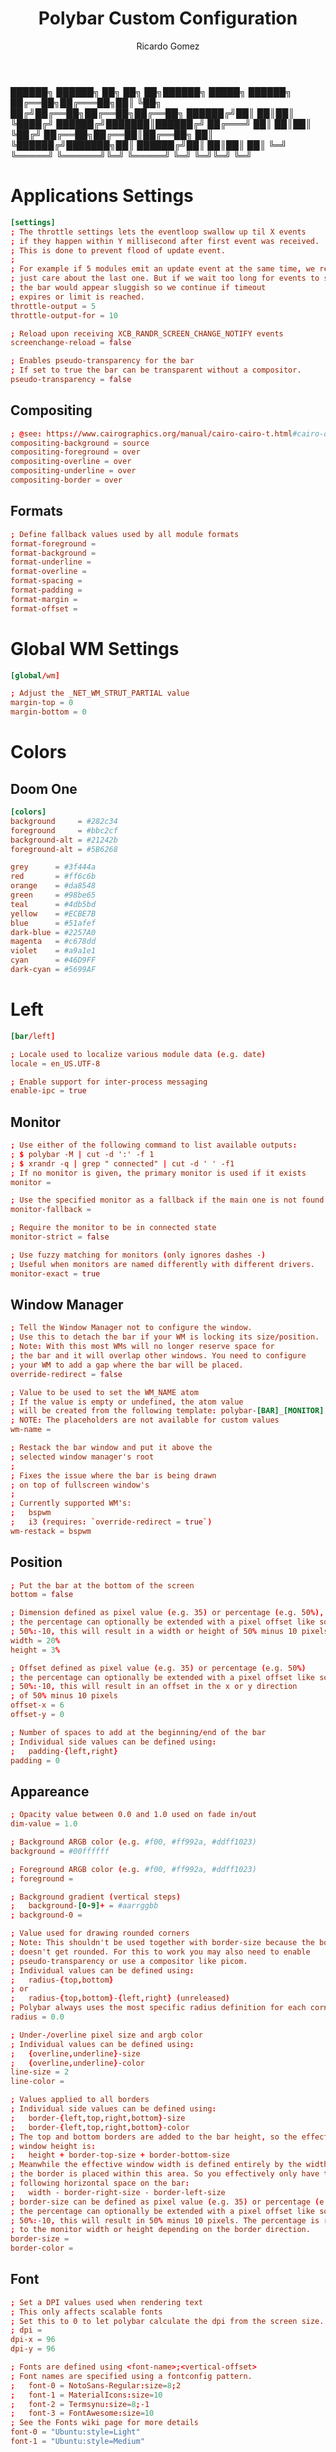 :PROPERTIES:
:ID: polybar
:END:
#+TITLE: Polybar Custom Configuration 
#+AUTHOR: Ricardo Gomez
#+EMAIL: rgomezgerardi@gmail.com
#+PROPERTY: header-args :tangle config :noweb strip-export :cache yes

██████╗  ██████╗ ██╗  ██╗   ██╗██████╗  █████╗ ██████╗
██╔══██╗██╔═══██╗██║  ╚██╗ ██╔╝██╔══██╗██╔══██╗██╔══██╗
██████╔╝██║   ██║██║   ╚████╔╝ ██████╔╝███████║██████╔╝
██╔═══╝ ██║   ██║██║    ╚██╔╝  ██╔══██╗██╔══██║██╔══██╗
██║     ╚██████╔╝███████╗██║   ██████╔╝██║  ██║██║  ██║
╚═╝      ╚═════╝ ╚══════╝╚═╝   ╚═════╝ ╚═╝  ╚═╝╚═╝  ╚═╝

* Applications Settings

#+begin_src conf
[settings]
; The throttle settings lets the eventloop swallow up til X events
; if they happen within Y millisecond after first event was received.
; This is done to prevent flood of update event.
;
; For example if 5 modules emit an update event at the same time, we really
; just care about the last one. But if we wait too long for events to swallow
; the bar would appear sluggish so we continue if timeout
; expires or limit is reached.
throttle-output = 5
throttle-output-for = 10

; Reload upon receiving XCB_RANDR_SCREEN_CHANGE_NOTIFY events
screenchange-reload = false

; Enables pseudo-transparency for the bar
; If set to true the bar can be transparent without a compositor.
pseudo-transparency = false
#+end_src

** Compositing

#+begin_src conf
; @see: https://www.cairographics.org/manual/cairo-cairo-t.html#cairo-operator-t
compositing-background = source
compositing-foreground = over
compositing-overline = over
compositing-underline = over
compositing-border = over
#+end_src

** Formats

#+begin_src conf
; Define fallback values used by all module formats
format-foreground = 
format-background = 
format-underline =
format-overline =
format-spacing =
format-padding =
format-margin =
format-offset =
#+end_src

* Global WM Settings

#+begin_src conf
[global/wm]

; Adjust the _NET_WM_STRUT_PARTIAL value
margin-top = 0
margin-bottom = 0
#+end_src

* Colors
** Doom One

#+begin_src conf
[colors]
background     = #282c34
foreground     = #bbc2cf
background-alt = #21242b
foreground-alt = #5B6268

grey      = #3f444a
red       = #ff6c6b
orange    = #da8548
green     = #98be65
teal      = #4db5bd
yellow    = #ECBE7B
blue      = #51afef
dark-blue = #2257A0
magenta   = #c678dd
violet    = #a9a1e1
cyan      = #46D9FF
dark-cyan = #5699AF
#+end_src

* Left

#+begin_src conf
[bar/left]

; Locale used to localize various module data (e.g. date)
locale = en_US.UTF-8 

; Enable support for inter-process messaging
enable-ipc = true
#+end_src

** Monitor

#+begin_src conf
; Use either of the following command to list available outputs:
; $ polybar -M | cut -d ':' -f 1
; $ xrandr -q | grep " connected" | cut -d ' ' -f1
; If no monitor is given, the primary monitor is used if it exists
monitor =

; Use the specified monitor as a fallback if the main one is not found.
monitor-fallback =

; Require the monitor to be in connected state
monitor-strict = false

; Use fuzzy matching for monitors (only ignores dashes -)
; Useful when monitors are named differently with different drivers.
monitor-exact = true
#+end_src

** Window Manager

#+begin_src conf
; Tell the Window Manager not to configure the window.
; Use this to detach the bar if your WM is locking its size/position.
; Note: With this most WMs will no longer reserve space for 
; the bar and it will overlap other windows. You need to configure
; your WM to add a gap where the bar will be placed.
override-redirect = false

; Value to be used to set the WM_NAME atom
; If the value is empty or undefined, the atom value
; will be created from the following template: polybar-[BAR]_[MONITOR]
; NOTE: The placeholders are not available for custom values
wm-name =

; Restack the bar window and put it above the
; selected window manager's root
;
; Fixes the issue where the bar is being drawn
; on top of fullscreen window's
;
; Currently supported WM's:
;   bspwm
;   i3 (requires: `override-redirect = true`)
wm-restack = bspwm
#+end_src

** Position
   
#+begin_src conf
; Put the bar at the bottom of the screen
bottom = false

; Dimension defined as pixel value (e.g. 35) or percentage (e.g. 50%),
; the percentage can optionally be extended with a pixel offset like so:
; 50%:-10, this will result in a width or height of 50% minus 10 pixels
width = 20%
height = 3%

; Offset defined as pixel value (e.g. 35) or percentage (e.g. 50%)
; the percentage can optionally be extended with a pixel offset like so:
; 50%:-10, this will result in an offset in the x or y direction 
; of 50% minus 10 pixels
offset-x = 6
offset-y = 0

; Number of spaces to add at the beginning/end of the bar
; Individual side values can be defined using:
;   padding-{left,right}
padding = 0
#+end_src

** Appareance

#+begin_src conf
; Opacity value between 0.0 and 1.0 used on fade in/out
dim-value = 1.0

; Background ARGB color (e.g. #f00, #ff992a, #ddff1023)
background = #00ffffff

; Foreground ARGB color (e.g. #f00, #ff992a, #ddff1023)
; foreground = 

; Background gradient (vertical steps)
;   background-[0-9]+ = #aarrggbb
; background-0 = 

; Value used for drawing rounded corners
; Note: This shouldn't be used together with border-size because the border 
; doesn't get rounded. For this to work you may also need to enable 
; pseudo-transparency or use a compositor like picom.
; Individual values can be defined using:
;   radius-{top,bottom}
; or
;   radius-{top,bottom}-{left,right} (unreleased)
; Polybar always uses the most specific radius definition for each corner.
radius = 0.0

; Under-/overline pixel size and argb color
; Individual values can be defined using:
;   {overline,underline}-size
;   {overline,underline}-color
line-size = 2
line-color =

; Values applied to all borders
; Individual side values can be defined using:
;   border-{left,top,right,bottom}-size
;   border-{left,top,right,bottom}-color
; The top and bottom borders are added to the bar height, so the effective
; window height is:
;   height + border-top-size + border-bottom-size
; Meanwhile the effective window width is defined entirely by the width key and
; the border is placed within this area. So you effectively only have the
; following horizontal space on the bar:
;   width - border-right-size - border-left-size
; border-size can be defined as pixel value (e.g. 35) or percentage (e.g. 50%),
; the percentage can optionally be extended with a pixel offset like so:
; 50%:-10, this will result in 50% minus 10 pixels. The percentage is relative
; to the monitor width or height depending on the border direction. 
border-size =
border-color =
#+end_src

** Font

#+begin_src conf
; Set a DPI values used when rendering text
; This only affects scalable fonts
; Set this to 0 to let polybar calculate the dpi from the screen size.
; dpi = 
dpi-x = 96
dpi-y = 96

; Fonts are defined using <font-name>;<vertical-offset>
; Font names are specified using a fontconfig pattern.
;   font-0 = NotoSans-Regular:size=8;2
;   font-1 = MaterialIcons:size=10
;   font-2 = Termsynu:size=8;-1
;   font-3 = FontAwesome:size=10
; See the Fonts wiki page for more details
font-0 = "Ubuntu:style=Light"
font-1 = "Ubuntu:style=Medium"

; Symbols
font-2 = "Symbols Nerd Font:style=2048-em;1"

font-3 = "Font Awesome 5 Brands Regular:style=Regular"
font-4 = "Font Awesome 5 Free Regular:style=Regular"
font-5 = "Font Awesome 5 Free Solid:style=Solid"
#+end_src

** Modules

#+begin_src conf
; Modules are added to one of the available blocks
modules-left = home window

; Number of spaces to add before/after each module
; Individual side values can be defined using:
;   module-margin-{left,right}
module-margin = 0

; The separator will be inserted between the output of each module
; This has the same properties as a label
separator =

; Prefer fixed center position for the `modules-center` block. 
; The center block will stay in the middle of the bar whenever
; possible. It can still be pushed around if other blocks need
; more space.
; When false, the center block is centered in the space between 
; the left and right block.
fixed-center = true
#+end_src

** Tray

#+begin_src conf
; Position of the system tray window
; If empty or undefined, tray support will be disabled
; NOTE: A center aligned tray will cover center aligned modules
;
; Available positions:
;   left
;   center
;   right
;   none
tray-position =

; If true, the bar will not shift its
; contents when the tray changes
tray-detached = false

; Tray icon max size
tray-maxsize = 16

; DEPRECATED! Since 3.3.0 the tray always uses pseudo-transparency
; Enable pseudo transparency
; Will automatically be enabled if a fully transparent
; background color is defined using `tray-background`
tray-transparent = false

; Background color for the tray container 
; ARGB color (e.g. #f00, #ff992a, #ddff1023)
; By default the tray container will use the bar
; background color.
tray-background = ${root.background}

; Tray offset defined as pixel value (e.g. 35) or percentage (e.g. 50%)
tray-offset-x = 0
tray-offset-y = 0

; Pad the sides of each tray icon
tray-padding = 0

; Scale factor for tray clients
tray-scale = 1.0
#+end_src

** Mouse

#+begin_src conf
; Fallback click handlers that will be called if
; there's no matching module handler found.
click-left = 
click-middle = 
click-right =
scroll-up =
scroll-down =
double-click-left =
double-click-middle =
double-click-right =

; Requires polybar to be built with xcursor support (xcb-util-cursor)
; Possible values are:
; - default   : The default pointer as before, can also be an empty string (default)
; - pointer   : Typically in the form of a hand
; - ns-resize : Up and down arrows, can be used to indicate scrolling
cursor-click = 
cursor-scroll = 
#+end_src

* Center
  |   | ⏽         

#+begin_src conf
[bar/center]
; inherit                       = bar/base

; Locale used to localize various module data (e.g. date)
locale = en_US.UTF-8 

; Enable support for inter-process messaging
enable-ipc = true
#+end_src

** Monitor

#+begin_src conf
; Use either of the following command to list available outputs:
; $ polybar -M | cut -d ':' -f 1
; $ xrandr -q | grep " connected" | cut -d ' ' -f1
; If no monitor is given, the primary monitor is used if it exists
monitor =

; Use the specified monitor as a fallback if the main one is not found.
monitor-fallback =

; Require the monitor to be in connected state
monitor-strict = false

; Use fuzzy matching for monitors (only ignores dashes -)
; Useful when monitors are named differently with different drivers.
monitor-exact = true
#+end_src

** Window Manager

#+begin_src conf
; Tell the Window Manager not to configure the window.
; Use this to detach the bar if your WM is locking its size/position.
; Note: With this most WMs will no longer reserve space for 
; the bar and it will overlap other windows. You need to configure
; your WM to add a gap where the bar will be placed.
override-redirect = false

; Value to be used to set the WM_NAME atom
; If the value is empty or undefined, the atom value
; will be created from the following template: polybar-[BAR]_[MONITOR]
; NOTE: The placeholders are not available for custom values
wm-name =

; Restack the bar window and put it above the
; selected window manager's root
;
; Fixes the issue where the bar is being drawn
; on top of fullscreen window's
;
; Currently supported WM's:
;   bspwm
;   i3 (requires: `override-redirect = true`)
wm-restack = bspwm
#+end_src

** Position

#+begin_src conf
; Put the bar at the bottom of the screen
bottom = false

; Dimension defined as pixel value (e.g. 35) or percentage (e.g. 50%),
; the percentage can optionally be extended with a pixel offset like so:
; 50%:-10, this will result in a width or height of 50% minus 10 pixels
width = 40%
height = 3%

; Offset defined as pixel value (e.g. 35) or percentage (e.g. 50%)
; the percentage can optionally be extended with a pixel offset like so:
; 50%:-10, this will result in an offset in the x or y direction 
; of 50% minus 10 pixels
offset-x = 30%
offset-y = 0

; Number of spaces to add at the beginning/end of the bar
; Individual side values can be defined using:
;   padding-{left,right}
padding = 0
padding-left =
padding-right =
#+end_src

** Appareance

#+begin_src conf
; Opacity value between 0.0 and 1.0 used on fade in/out
dim-value = 1.0

; Background ARGB color (e.g. #f00, #ff992a, #ddff1023)
background = #00ffffff

; Foreground ARGB color (e.g. #f00, #ff992a, #ddff1023)
; foreground = 

; Background gradient (vertical steps)
;   background-[0-9]+ = #aarrggbb
; background-0 = 

; Value used for drawing rounded corners
; Note: This shouldn't be used together with border-size because the border 
; doesn't get rounded. For this to work you may also need to enable 
; pseudo-transparency or use a compositor like picom.
; Individual values can be defined using:
;   radius-{top,bottom}
; or
;   radius-{top,bottom}-{left,right} (unreleased)
; Polybar always uses the most specific radius definition for each corner.
radius = 0.0
; radius-top = ${bar.radius-top}
; radius-bottom = ${bar.radius-bottom}

; Under-/overline pixel size and argb color
; Individual values can be defined using:
;   {overline,underline}-size
;   {overline,underline}-color
line-size = 2
line-color =
; overline-size   = ${bar.overline-size}
; overline-color  = ${bar.overline-color}
; underline-size  = ${bar.underline-size}
; underline-color = ${bar.underline-color}

; Values applied to all borders
; Individual side values can be defined using:
;   border-{left,top,right,bottom}-size
;   border-{left,top,right,bottom}-color
; The top and bottom borders are added to the bar height, so the effective
; window height is:
;   height + border-top-size + border-bottom-size
; Meanwhile the effective window width is defined entirely by the width key and
; the border is placed within this area. So you effectively only have the
; following horizontal space on the bar:
;   width - border-right-size - border-left-size
; border-size can be defined as pixel value (e.g. 35) or percentage (e.g. 50%),
; the percentage can optionally be extended with a pixel offset like so:
; 50%:-10, this will result in 50% minus 10 pixels. The percentage is relative
; to the monitor width or height depending on the border direction. 
border-size =
border-color =
#+end_src

** Font
   
#+begin_src conf
; Set a DPI values used when rendering text
; This only affects scalable fonts
; Set this to 0 to let polybar calculate the dpi from the screen size.
; dpi = 
dpi-x = 96
dpi-y = 96

; Fonts are defined using <font-name>;<vertical-offset>
; Font names are specified using a fontconfig pattern.
;   font-0 = NotoSans-Regular:size=8;2
;   font-1 = MaterialIcons:size=10
;   font-2 = Termsynu:size=8;-1
;   font-3 = FontAwesome:size=10
; See the Fonts wiki page for more details
font-0 = "Ubuntu:style=Light"
font-1 = "Ubuntu:style=Medium"


; Symbols
font-2 = "Symbols Nerd Font:style=2048-em;1"

font-3 = "Font Awesome 5 Brands Regular:style=Regular"
font-4 = "Font Awesome 5 Free Regular:style=Regular"
font-5 = "Font Awesome 5 Free Solid:style=Solid"
#+end_src

** Modules

#+begin_src conf
; Modules are added to one of the available blocks
;   modules-left = cpu ram
;   modules-center = xwindow xbacklight
;   modules-right = ipc clock
modules-left =
modules-center = desktop
modules-right =

; Number of spaces to add before/after each module
; Individual side values can be defined using:
;   module-margin-{left,right}
module-margin = 0

; The separator will be inserted between the output of each module
; This has the same properties as a label
separator =

; Prefer fixed center position for the `modules-center` block. 
; The center block will stay in the middle of the bar whenever
; possible. It can still be pushed around if other blocks need
; more space.
; When false, the center block is centered in the space between 
; the left and right block.
fixed-center = true
#+end_src

** Tray

#+begin_src conf
; Position of the system tray window
; If empty or undefined, tray support will be disabled
; NOTE: A center aligned tray will cover center aligned modules
;
; Available positions:
;   left
;   center
;   right
;   none
tray-position =

; If true, the bar will not shift its
; contents when the tray changes
tray-detached = false

; Tray icon max size
tray-maxsize = 16

; DEPRECATED! Since 3.3.0 the tray always uses pseudo-transparency
; Enable pseudo transparency
; Will automatically be enabled if a fully transparent
; background color is defined using `tray-background`
tray-transparent = false

; Background color for the tray container 
; ARGB color (e.g. #f00, #ff992a, #ddff1023)
; By default the tray container will use the bar
; background color.
tray-background = ${root.background}

; Tray offset defined as pixel value (e.g. 35) or percentage (e.g. 50%)
tray-offset-x = 0
tray-offset-y = 0

; Pad the sides of each tray icon
tray-padding = 0

; Scale factor for tray clients
tray-scale = 1.0
#+end_src

** Mouse

#+begin_src conf
; Fallback click handlers that will be called if
; there's no matching module handler found.
click-left = 
click-middle = 
click-right =
scroll-up =
scroll-down =
double-click-left =
double-click-middle =
double-click-right =

; Requires polybar to be built with xcursor support (xcb-util-cursor)
; Possible values are:
; - default   : The default pointer as before, can also be an empty string (default)
; - pointer   : Typically in the form of a hand
; - ns-resize : Up and down arrows, can be used to indicate scrolling
cursor-click = 
cursor-scroll = 
#+end_src

* Rigth

#+begin_src conf
[bar/right]

; Locale used to localize various module data (e.g. date)
locale = en_US.UTF-8 

; Enable support for inter-process messaging
enable-ipc = true
#+end_src

** Monitor

#+begin_src conf
; Use either of the following command to list available outputs:
; $ polybar -M | cut -d ':' -f 1
; $ xrandr -q | grep " connected" | cut -d ' ' -f1
; If no monitor is given, the primary monitor is used if it exists
monitor =

; Use the specified monitor as a fallback if the main one is not found.
monitor-fallback =

; Require the monitor to be in connected state
monitor-strict = false

; Use fuzzy matching for monitors (only ignores dashes -)
; Useful when monitors are named differently with different drivers.
monitor-exact = true
#+end_src

** Window Manager

#+begin_src conf
; Tell the Window Manager not to configure the window.
; Use this to detach the bar if your WM is locking its size/position.
; Note: With this most WMs will no longer reserve space for 
; the bar and it will overlap other windows. You need to configure
; your WM to add a gap where the bar will be placed.
override-redirect = false

; Value to be used to set the WM_NAME atom
; If the value is empty or undefined, the atom value
; will be created from the following template: polybar-[BAR]_[MONITOR]
; NOTE: The placeholders are not available for custom values
wm-name =

; Restack the bar window and put it above the
; selected window manager's root
;
; Fixes the issue where the bar is being drawn
; on top of fullscreen window's
;
; Currently supported WM's:
;   bspwm
;   i3 (requires: `override-redirect = true`)
wm-restack = bspwm
#+end_src

** Position
   
#+begin_src conf
; Put the bar at the bottom of the screen
bottom = false

; Dimension defined as pixel value (e.g. 35) or percentage (e.g. 50%),
; the percentage can optionally be extended with a pixel offset like so:
; 50%:-10, this will result in a width or height of 50% minus 10 pixels
width = 20%
height = 3%

; Offset defined as pixel value (e.g. 35) or percentage (e.g. 50%)
; the percentage can optionally be extended with a pixel offset like so:
; 50%:-10, this will result in an offset in the x or y direction 
; of 50% minus 10 pixels
offset-x = 80%:-6
offset-y = 0

; Number of spaces to add at the beginning/end of the bar
; Individual side values can be defined using:
;   padding-{left,right}
padding = 0
#+end_src

** Appareance

#+begin_src conf
; Opacity value between 0.0 and 1.0 used on fade in/out
dim-value = 1.0

; Background ARGB color (e.g. #f00, #ff992a, #ddff1023)
background = #00ffffff

; Foreground ARGB color (e.g. #f00, #ff992a, #ddff1023)
; foreground = 

; Background gradient (vertical steps)
;   background-[0-9]+ = #aarrggbb
; background-0 = 

; Value used for drawing rounded corners
; Note: This shouldn't be used together with border-size because the border 
; doesn't get rounded. For this to work you may also need to enable 
; pseudo-transparency or use a compositor like picom.
; Individual values can be defined using:
;   radius-{top,bottom}
; or
;   radius-{top,bottom}-{left,right} (unreleased)
; Polybar always uses the most specific radius definition for each corner.
radius = 0.0

; Under-/overline pixel size and argb color
; Individual values can be defined using:
;   {overline,underline}-size
;   {overline,underline}-color
line-size = 2
line-color =

; Values applied to all borders
; Individual side values can be defined using:
;   border-{left,top,right,bottom}-size
;   border-{left,top,right,bottom}-color
; The top and bottom borders are added to the bar height, so the effective
; window height is:
;   height + border-top-size + border-bottom-size
; Meanwhile the effective window width is defined entirely by the width key and
; the border is placed within this area. So you effectively only have the
; following horizontal space on the bar:
;   width - border-right-size - border-left-size
; border-size can be defined as pixel value (e.g. 35) or percentage (e.g. 50%),
; the percentage can optionally be extended with a pixel offset like so:
; 50%:-10, this will result in 50% minus 10 pixels. The percentage is relative
; to the monitor width or height depending on the border direction. 
border-size =
border-color =
#+end_src

** Font

#+begin_src conf
; Set a DPI values used when rendering text
; This only affects scalable fonts
; Set this to 0 to let polybar calculate the dpi from the screen size.
; dpi = 
dpi-x = 96
dpi-y = 96

; Fonts are defined using <font-name>;<vertical-offset>
; Font names are specified using a fontconfig pattern.
;   font-0 = NotoSans-Regular:size=8;2
;   font-1 = MaterialIcons:size=10
;   font-2 = Termsynu:size=8;-1
;   font-3 = FontAwesome:size=10
; See the Fonts wiki page for more details
font-0 = "Ubuntu:style=Light;2"
font-1 = "Ubuntu:style=Medium;2"

; Symbols
font-2 = "Symbols Nerd Font:style=2048-em;1"

font-3 = "Font Awesome 5 Brands Regular:style=Regular"
font-4 = "Font Awesome 5 Free Regular:style=Regular"
font-5 = "Font Awesome 5 Free Solid:style=Solid"
#+end_src

** Modules

#+begin_src conf
modules-right = network volume layout date exit

; Number of spaces to add before/after each module
; Individual side values can be defined using:
;   module-margin-{left,right}
module-margin = 0

; The separator will be inserted between the output of each module
; This has the same properties as a label
separator = |
; separator = ⏽
separator-foreground = ${colors.blue}
separator-background = ${colors.background-alt}
separator-font = 2

; Prefer fixed center position for the `modules-center` block. 
; The center block will stay in the middle of the bar whenever
; possible. It can still be pushed around if other blocks need
; more space.
; When false, the center block is centered in the space between 
; the left and right block.
fixed-center = true
#+end_src

** Tray

#+begin_src conf
; Position of the system tray window
; If empty or undefined, tray support will be disabled
; NOTE: A center aligned tray will cover center aligned modules
;
; Available positions:
;   left
;   center
;   right
;   none
tray-position =

; If true, the bar will not shift its
; contents when the tray changes
tray-detached = false

; Tray icon max size
tray-maxsize = 16

; DEPRECATED! Since 3.3.0 the tray always uses pseudo-transparency
; Enable pseudo transparency
; Will automatically be enabled if a fully transparent
; background color is defined using `tray-background`
tray-transparent = false

; Background color for the tray container 
; ARGB color (e.g. #f00, #ff992a, #ddff1023)
; By default the tray container will use the bar
; background color.
tray-background = ${root.background}

; Tray offset defined as pixel value (e.g. 35) or percentage (e.g. 50%)
tray-offset-x = 0
tray-offset-y = 0

; Pad the sides of each tray icon
tray-padding = 0

; Scale factor for tray clients
tray-scale = 1.0
#+end_src

** Mouse

#+begin_src conf
; Fallback click handlers that will be called if
; there's no matching module handler found.
click-left = 
click-middle = 
click-right =
scroll-up =
scroll-down =
double-click-left =
double-click-middle =
double-click-right =

; Requires polybar to be built with xcursor support (xcb-util-cursor)
; Possible values are:
; - default   : The default pointer as before, can also be an empty string (default)
; - pointer   : Typically in the form of a hand
; - ns-resize : Up and down arrows, can be used to indicate scrolling
cursor-click = 
cursor-scroll = 
#+end_src

* Module
** Example
*** Format

format-NAME = ...

; The prefix and suffix properties contains all
; properties that are available for any `<label>`.
format-NAME-prefix = ...
format-NAME-prefix-foreground = #f00
format-NAME-suffix = ...
format-NAME-suffix-background = #0f0

; By only specifying alpha value, it will be
; applied to the bar's default foreground/background color
format-NAME-foreground = #aa[rrggbb]
format-NAME-background = #aa[rrggbb]
format-NAME-underline  = #aa[rrggbb]
format-NAME-overline   = #aa[rrggbb]

; Number of whitespaces
format-NAME-padding = N
format-NAME-margin  = N
format-NAME-spacing = N

; Use Nth font for this format (1-indexed)
format-NAME-font = N

; Displace the format block horizontally by +/-N pixels
format-NAME-offset  = N

**** Label

label-NAME = foobar
;label-NAME-foreground = #aarrggbb
;label-NAME-background = #aarrggbb
;label-NAME-overline = #aarrggbb
;label-NAME-underline = #aarrggbb
;label-NAME-font = N

; Add N spaces to the left and right of the label contents
; Default: 0
label-NAME-padding = N

; Truncate text if it exceeds given limit. 
; Default: 0
label-NAME-maxlen = 30

; Pad with spaces if the text doesn't have at least minlen characters
; Default: 0
label-NAME-minlen = 10
; Alignment when the text is shorter than minlen
; Possible Values: left, center, right
; Default: left
label-NAME-alignment = center

; Optionally append ... to the truncated string.
; Default: true
label-NAME-ellipsis = false

**** Progress Bar

bar-NAME-format = %fill%%indicator%%empty%
bar-NAME-width = 10

bar-NAME-gradient = true
bar-NAME-foreground-0 = #00ff00
bar-NAME-foreground-1 = #ff9900
bar-NAME-foreground-2 = #ff0000

; The fill, indicator and empty icon can be configured like any <label>
bar-NAME-fill = x
bar-NAME-indicator = x
bar-NAME-empty = x

**** Ramp

ramp-NAME-0 = 🔈
ramp-NAME-1 = 🔉
ramp-NAME-2 = 🔊

ramp-NAME-0-foreground = #00f
ramp-NAME-1-background = #f90


ramp-NAME-background = #fff
ramp-NAME-foreground = #000
ramp-NAME-0 = A
ramp-NAME-0-foreground = #f00
ramp-NAME-1 = B
ramp-NAME-2 = C

ramp-NAME-0 = A
ramp-NAME-1 = B
ramp-NAME-1-weight = 8
ramp-NAME-2 = C

** Desktop
   
#+begin_src conf
[module/desktop]
type = internal/bspwm

; Only show workspaces defined on the same output as the bar
; NOTE: The bspwm and XRandR monitor names must match, which they do by default.
; But if you rename your bspwm monitors with bspc -n this option will no longer
; behave correctly.
; Default: true
pin-workspaces = true

; Output mode flags after focused state label. Default: false
inline-mode = false

; Create click handler used to focus workspace. Default: true
enable-click = true

; Create scroll handlers used to cycle workspaces. Default: true
enable-scroll = true

; Set the scroll cycle direction. Default: true
reverse-scroll = true

; Use fuzzy (partial) matching on labels when assigning 
; icons to workspaces
; Example: code;♚ will apply the icon to all workspaces 
; containing 'code' in the label
; Default: false
fuzzy-match = true
#+end_src

*** WS Icon
**** COMMENT Outline
Nerd Fonts Symbols

#+begin_src conf
; ws-icon-[0-9]+ = <label>;<icon>
; Note that the <label> needs to correspond with the bspwm workspace name
; Neither <label> nor <icon> can contain a semicolon (;)

ws-icon-0 =  1;
ws-icon-1 =  2;
ws-icon-2 =  3;
ws-icon-3 =  4;
ws-icon-4 =  5;
ws-icon-5 =  6;
ws-icon-6 =  7;﫛
ws-icon-7 =  8;
ws-icon-8 =  9;
ws-icon-9 = 10;
ws-icon-default = 
#+end_src

**** COMMENT Box
Nerd Fonts Symbols

#+begin_src conf
; ws-icon-[0-9]+ = <label>;<icon>
; Note that the <label> needs to correspond with the bspwm workspace name
; Neither <label> nor <icon> can contain a semicolon (;)

ws-icon-0 =  1;
ws-icon-1 =  2;爵
ws-icon-2 =  3;ﬥ
ws-icon-3 =  4;
ws-icon-4 =  5;
ws-icon-5 =  6;
ws-icon-6 =  7;ﭵ
ws-icon-7 =  8;
ws-icon-8 =  9;ﴠ
ws-icon-9 = 10;
ws-icon-default = 
#+end_src

**** COMMENT Multiple
Nerd Fonts Symbols

#+begin_src conf
; ws-icon-[0-9]+ = <label>;<icon>
; Note that the <label> needs to correspond with the bspwm workspace name
; Neither <label> nor <icon> can contain a semicolon (;)

ws-icon-0 =  1;
ws-icon-1 =  2;爵
ws-icon-2 =  3;謹
ws-icon-3 =  4;廊
ws-icon-4 =  5;
ws-icon-5 =  6;
ws-icon-6 =  7;ﱘ
ws-icon-7 =  8;隸
ws-icon-8 =  9;ﴠ
ws-icon-9 = 10;
ws-icon-default = 
#+end_src

**** COMMENT Icons
Nerd Fonts Symbols

#+begin_src conf
; ws-icon-[0-9]+ = <label>;<icon>
; Note that the <label> needs to correspond with the bspwm workspace name
; Neither <label> nor <icon> can contain a semicolon (;)

ws-icon-0 =  1;
ws-icon-1 =  2;
ws-icon-2 =  3;
ws-icon-3 =  4;
ws-icon-4 =  5;
ws-icon-5 =  6;
ws-icon-6 =  7;﫛
ws-icon-7 =  8;
ws-icon-8 =  9;
ws-icon-9 = 10;
ws-icon-default = 
#+end_src

**** Numeric Box
Nerd Fonts Symbols

#+begin_src conf
; ws-icon-[0-9]+ = <label>;<icon>
; Note that the <label> needs to correspond with the bspwm workspace name
; Neither <label> nor <icon> can contain a semicolon (;)

ws-icon-0 = 1;
ws-icon-1 = 2;
ws-icon-2 = 3;
ws-icon-3 = 4;
ws-icon-4 = 5;
ws-icon-5 = 6;
ws-icon-6 = 7;
ws-icon-7 = 8;
ws-icon-8 = 9;
ws-icon-9 = 0;
ws-icon-default = ﱢ
#+end_src

**** COMMENT Numeric Box Outline
Nerd Fonts Symbols

#+begin_src conf
; ws-icon-[0-9]+ = <label>;<icon>
; Note that the <label> needs to correspond with the bspwm workspace name
; Neither <label> nor <icon> can contain a semicolon (;)

ws-icon-0 = 1;
ws-icon-1 = 2;
ws-icon-2 = 3;
ws-icon-3 = 4;
ws-icon-4 = 5;
ws-icon-5 = 6;
ws-icon-6 = 7;
ws-icon-7 = 8;
ws-icon-8 = 9;
ws-icon-9 = 0;
ws-icon-default = 
#+end_src

**** COMMENT Numeric Box Multiple Outline
Nerd Fonts Symbols

#+begin_src conf
; ws-icon-[0-9]+ = <label>;<icon>
; Note that the <label> needs to correspond with the bspwm workspace name
; Neither <label> nor <icon> can contain a semicolon (;)

ws-icon-0 = 1;
ws-icon-1 = 2;
ws-icon-2 = 3;
ws-icon-3 = 4;
ws-icon-4 = 5;
ws-icon-5 = 6;
ws-icon-6 = 7;
ws-icon-7 = 8;
ws-icon-8 = 9;
ws-icon-9 = 0;
ws-icon-default = 
#+end_src

**** COMMENT Radiobox
Nerd Fonts Symbols

#+begin_src conf
; ws-icon-[0-9]+ = <label>;<icon>
; Note that the <label> needs to correspond with the bspwm workspace name
; Neither <label> nor <icon> can contain a semicolon (;)

ws-icon-0 = 1;祿
ws-icon-1 = 2;綠
ws-icon-2 = 3;祿
ws-icon-3 = 4;祿
ws-icon-4 = 5;祿
ws-icon-5 = 6;祿
ws-icon-6 = 7;祿
ws-icon-7 = 8;祿
ws-icon-8 = 9;祿
ws-icon-9 = 0;祿
ws-icon-default = 祿
#+end_src

**** COMMENT Rhombus
Nerd Fonts Symbols

#+begin_src conf
; ws-icon-[0-9]+ = <label>;<icon>
; Note that the <label> needs to correspond with the bspwm workspace name
; Neither <label> nor <icon> can contain a semicolon (;)
 
ws-icon-default = ﰊ
#+end_src

**** COMMENT Circles
Nerd Fonts Symbols

#+begin_src conf
; ws-icon-[0-9]+ = <label>;<icon>
; Note that the <label> needs to correspond with the bspwm workspace name
; Neither <label> nor <icon> can contain a semicolon (;)

ws-icon-0 = 1;
ws-icon-1 = 2;
ws-icon-2 = 3;
ws-icon-3 = 4;
ws-icon-4 = 5;
ws-icon-5 = 6;
ws-icon-6 = 7;
ws-icon-7 = 8;
ws-icon-8 = 9;
ws-icon-9 = 0;
ws-icon-default = 
#+end_src

**** COMMENT Circles
Nerd Fonts Symbols

#+begin_src conf
; ws-icon-[0-9]+ = <label>;<icon>
; Note that the <label> needs to correspond with the bspwm workspace name
; Neither <label> nor <icon> can contain a semicolon (;)

ws-icon-0 = 1;
ws-icon-1 = 2;
ws-icon-2 = 3;
ws-icon-3 = 4;
ws-icon-4 = 5;
ws-icon-5 = 6;
ws-icon-6 = 7;
ws-icon-7 = 8;
ws-icon-8 = 9;
ws-icon-9 = 0;
ws-icon-default = 
#+end_src

*** Format
	
#+begin_src conf
; Available tags:
;   <label-monitor>
;   <label-state> - gets replaced with <label-(focused|urgent|occupied|empty)>
;   <label-mode> - gets replaced with <label-(monocle|tiled|fullscreen|floating|locked|sticky|private)>
; Default: <label-state>
format = <label-state>
format-background = ${colors.background-alt} 

; format-underline  = ${colors.violet}
; format-overline   = ${colors.cyan}

; Number of whitespaces
format-padding = 2
; format-margin  = 4
; format-spacing = 4
#+end_src

**** Label
***** Monitor

#+begin_src conf
; Available tokens:
;   %name%
; Default: %name%
label-monitor = %name%
; label-monitor-foreground = #555
; label-monitor-background = #555
#+end_src

***** Dimmed

#+begin_src conf
; If any values for label-dimmed-N are defined, the workspace/mode
; colors will get overridden with those values if the monitor is out of focus
; To only override workspaces in a specific state, use:
;   label-dimmed-focused
;   label-dimmed-occupied
;   label-dimmed-urgent
;   label-dimmed-empty
; label-dimmed-focused-foreground = ${colors.blue}
; label-dimmed-underline = ${bar/top.background}
; label-dimmed-focused-background = #f00
;label-dimmed-background = ${root.background}
;label-dimmed-overline = ${root.background}
;label-dimmed-underline = ${root.background}
;label-dimmed-active-foreground = #f00
#+end_src

***** Desktop
****** Focused 

 #+begin_src conf
 ; Available tokens:
 ;   %name%
 ;   %icon%
 ;   %index%
 ; Default: %icon% %name%
 label-focused = %icon%
 ; Rhombus
 ; label-focused = ﰉ

 label-focused-background = ${colors.background}
 label-focused-foreground = ${colors.foreground}
 label-focused-overline = ${colors.blue}
 ; label-focused-underline = ${colors.blue}
 ; label-focused-font = 5
 label-focused-padding = 2
 label-focused-maxlen = 2
 label-focused-minlen = 1
 label-focused-alignment = right
 label-focused-ellipsis = false
 #+end_src

****** Empty

 #+begin_src conf
 ; Available tokens:
 ;   %name%
 ;   %icon%
 ;   %index%
 ; Default: %icon% %name%
 label-empty = %icon%
 label-empty-background = ${colors.background-alt}
 label-empty-foreground = ${colors.foreground-alt}
 label-empty-overline =
 label-empty-underline =
 label-empty-font = 1
 label-empty-padding = 2
 label-empty-maxlen = 2
 label-empty-minlen = 1
 label-empty-alignment = right
 label-empty-ellipsis = false
 #+end_src

****** Occupied

 #+begin_src conf
 ; Available tokens:
 ;   %name%
 ;   %icon%
 ;   %index%
 label-occupied = %icon%
 label-occupied-background = ${colors.background-alt}
 label-occupied-foreground = ${colors.foreground}
 label-occupied-overline =
 label-occupied-underline =
 ; label-occupied-font = 1
 label-occupied-padding = 2
 label-occupied-maxlen = 2
 label-occupied-minlen = 1
 label-occupied-alignment = right
 label-occupied-ellipsis = false
 #+end_src

****** Urgent

 #+begin_src conf
 ; Available tokens:
 ;   %name%
 ;   %icon%
 ;   %index%
 ; Default: %icon% %name%
 label-urgent = %icon%
 label-urgent-background = ${colors.background-alt}
 label-urgent-foreground = ${colors.red}
 ; label-urgent-overline =
 ; label-urgent-underline =
 ; label-urgent-font = 1
 label-urgent-padding = 2
 label-urgent-maxlen = 2
 label-urgent-minlen = 1
 label-urgent-alignment = right
 label-urgent-ellipsis = false
 #+end_src

***** Layout
|  | ﬿ |  | 类 |  |  |

#+begin_src conf
; The following labels will be used to indicate the layout/mode
; for the focused workspace. Requires <label-mode>
;
; Available tokens:
;   None
; label-monocle = 
label-monocle = M
;label-monocle-padding = 2
;label-monocle-background = #171717
;label-monocle-foreground = ${colors.accent}

;label-tiled = 
label-tiled = T
#+end_src

***** Window States
 类  

#+begin_src conf
; label-fullscreen = 
label-fullscreen = F

;label-floating = 
label-floating = 
;label-floating-padding = 2
;label-floating-background = #171717
;label-floating-foreground = ${colors.accent}

label-pseudotiled = P
;label-pseudotiled = pseudo
;label-pseudotiled-background = #f09
#+end_src

***** Flags

#+begin_src conf
;label-locked = 
;label-locked-foreground = #bd2c40

;label-sticky = 
;label-sticky-foreground = #fba922

;label-private = 
;label-private-foreground = #bd2c40

;label-marked = M
#+end_src

***** Separator

#+begin_src conf
; Separator in between workspaces
; label-separator = |
; label-separator-foreground = #ffb52a
; label-separator-padding = 2
#+end_src

** Network

#+begin_src conf
[module/network]
type = internal/network

; Name of the network interface to display. You can get the names of the
; interfaces on your machine with `ip link`. Wireless interfaces often
; start with `wl` and ethernet interface with `eno` or `eth`.
interface = ens33

; Seconds to sleep between updates. Default: 1
interval = 3.0

; Test connectivity every Nth update. Default: 0
; A value of 0 disables the feature
; NOTE: Experimental (needs more testing)
ping-interval = 3

; Accumulate values from all interfaces
; when querying for up/downspeed rate. Default: false
; accumulate-stats = true

; Consider an `UNKNOWN` interface state as up.
; Some devices like USB network adapters have 
; an unknown state, even when they're running
; Default: false
; unknown-as-up = true
#+end_src

*** Format

#+begin_src conf
; Available tags:
;   <label-connected> (default)
;   <ramp-signal>
format-connected = <ramp-signal>
format-connected-background = ${colors.background-alt}
format-connected-foreground = ${colors.foreground}
format-connected-padding = 2
format-connected-font = 3

format-disconnected = <label-disconnected>
format-disconnected-background = ${colors.background-alt}
format-disconnected-foreground = ${colors.foreground}
format-disconnected-padding = 2
format-disconnected-font = 3

; Available tags:
;   <label-connected> (default)
;   <label-packetloss>
;   <animation-packetloss>
format-packetloss = <label-packetloss>
format-packetloss-background = ${colors.background-alt}
format-packetloss-foreground = ${colors.foreground}
format-packetloss-padding = 2
format-packetloss-font = 3
#+end_src


**** Label
直睊 | 說ﲁ |  |  ﯥ | 度ﴹ |   |   |   |  𥉉

All labels support the following tokens:
%ifname%    [wireless+wired]
%local_ip%  [wireless+wired]
%local_ip6% [wireless+wired]
%essid%     [wireless]
%signal%    [wireless]
%upspeed%   [wireless+wired]
%downspeed% [wireless+wired]
%linkspeed% [wired]

#+begin_src conf
; Default: %ifname% %local_ip%
label-connected = 說

; Default: (none)
label-disconnected = ﲁ

; Default: (none)
label-packetloss = ﲁ
#+end_src

**** Ramp
Only applies if <ramp-signal> is used

#+begin_src conf
ramp-signal-0 = 說
ramp-signal-2 = ﲁ
	
# ramp-signal-0 = 😱
# ramp-signal-1 = 😠
# ramp-signal-2 = 😒
# ramp-signal-3 = 😊
# ramp-signal-4 = 😃
# ramp-signal-5 = 😈

  
# ramp-signal-0 = 
# ramp-signal-1 = 
# ramp-signal-2 = 
# ramp-signal-3 = 
# ramp-signal-4 = 
#+end_src

**** COMMENT Animation
Only applies if <animation-packetloss> is used

#+begin_src conf
animation-packetloss-0 = ⚠
animation-packetloss-0-foreground = #ffa64c
animation-packetloss-1 = 
animation-packetloss-1-foreground = #000000
; Framerate in milliseconds
animation-packetloss-framerate = 500

	
; animation-packetloss-0 = 
;animation-packetloss-0-foreground = #ffa64c
; animation-packetloss-1 = 
;animation-packetloss-1-foreground = #000000
; animation-packetloss-framerate = 500
#+end_src

** Layout

#+begin_src conf
[module/layout]
type = internal/xkeyboard

; List of indicators to ignore
blacklist-0 = num lock
;blacklist-1 = caps lock
;blacklist-2 = scroll lock
#+end_src

*** Format

#+begin_src conf
; Available tags:
;   <label-layout> (default) ;   <label-indicator> (default)
format =  <label-indicator> <label-layout>

format-background = ${colors.background-alt}
format-foreground = ${colors.foreground}
format-padding = 2

; format-spacing = 0
format-font = 3
#+end_src

**** Layout
 | 

#+begin_src conf
; Available tokens:
;   %layout%
;   %name%
;   %number%
;   %icon%
;   %variant% (unreleased)
; Default: %layout%
label-layout = %layout%

layout-icon-default = 
layout-icon-0 = us;
layout-icon-1 = es;
#+end_src

**** Indicator
 |  |  |  | בּ |  | 了 |  | 尿 |  |

#+begin_src conf
; Replaces label-indicator
; Available tokens: %name% | %icon%
label-indicator-on = %icon%

; Available tokens: %name% | %icon%
; Default: (none)
; label-indicator-off = %icon%

; indicator-icon-[0-9]+ = indicator;off icon;on icon
; Provides the content of the %icon% token in label-indicator-*
indicator-icon-default = ;בּ
#+end_src

** Window

#+begin_src conf
[module/window]
type = custom/script

	 
; Available tokens:
;   %counter%
; Command to be executed (using "/bin/sh -c [command]")
exec = ~/.local/bin/bspwm/bspwm-nodes
; exec = ${env:P_BSPWM_WINDOW_CMD}

; Conditional command that, if defined, needs to exit successfully
; before the main exec command is invoked.
; Default: ""
; exec-if = pgrep -x myservice

; Will the script output continous content?
; Default: false
tail = true

; Seconds to sleep between updates
; Default: 5 (0 if `tail = true`)
; interval = 5
; interval = 0.5
#+end_src

*** Format

#+begin_src conf
format = <label>
# format-background = ${colors.background-alt}
# format-foreground = ${colors.foreground-alt}
# format-padding = 2
#+end_src

** Volume

#+begin_src conf
[module/volume]
type = internal/pulseaudio

; Sink to be used, if it exists (find using `pacmd list-sinks`, name field)
; If not, uses default sink
; sink = alsa_output.pci-0000_12_00.3.analog-stereo

; Use PA_VOLUME_UI_MAX (~153%) if true, or PA_VOLUME_NORM (100%) if false
; Default: true
use-ui-max = false

; Interval for volume increase/decrease (in percent points)
; Default: 5
interval = 5

; Right and Middle click
click-right = ~/.local/bin/rofi/widget/volume
; click-right = pavucontrol
; click-middle = 
#+end_src

*** Format

#+begin_src conf
; Available tags:  *<label-volume>* | <ramp-volume> | <bar-volume>
format-volume = <ramp-volume>
format-volume-background = ${colors.background-alt}
format-volume-foreground = ${colors.foreground}
format-volume-padding = 2

; Available tags:  *<label-muted>* | <ramp-volume> | <bar-volume>
format-muted = <label-muted>
format-muted-background = ${colors.background-alt}
format-muted-foreground = ${colors.foreground}
format-muted-padding = 2
#+end_src

**** Label

#+begin_src conf
; Available tokens:  *%percentage%*  | %decibels%
label-volume = %percentage%%

; Available tokens:  *%percentage%* | %decibels%
label-muted = 
; label-muted = ﱝ
; label-muted = 🔇
#+end_src

**** Ramp
Only applies if <ramp-volume> is used

#+begin_src conf
ramp-volume-0 = 奄
ramp-volume-1 = 奔
ramp-volume-2 = 墳
ramp-volume-3 = 

;ramp-volume-0 = 
;ramp-volume-1 = 
;ramp-volume-2 = 

; ramp-volume-0 = 
; ramp-volume-1 = 
; ramp-volume-2 = 
; ramp-volume-3 = 
#+end_src

** COMMENT Bright

#+begin_src conf
[module/backlight]
type = internal/backlight

; Use the following command to list available cards:
; $ ls -1 /sys/class/backlight/
card = intel_backlight

; (unreleased)
; Use the `/sys/class/backlight/actual-brightness` file
; rather than the regular `brightness` file.
; Defaults to true unless the specified card is an amdgpu backlight.
use-actual-brightness = true

; Enable changing the backlight with the scroll wheel
; NOTE: This may require additional configuration on some systems. Polybar will
; write to `/sys/class/backlight/${self.card}/brightness` which requires polybar
; to have write access to that file.
; DO NOT RUN POLYBAR AS ROOT. 
; The recommended way is to add the user to the
; `video` group and give that group write-privileges for the `brightness` file.
; See the ArchWiki for more information:
; https://wiki.archlinux.org/index.php/Backlight#ACPI
; Default: false
enable-scroll = true
#+end_src




** Home

#+begin_src conf
[module/home]
type = custom/text

; "click-(left|middle|right)" will be executed using "/bin/sh -c $COMMAND"
click-left = ~/.local/bin/rofi/widget/power
; click-middle = notify-send middle
click-right = ~/.local/bin/rofi/widget/power

; "scroll-(up|down)" will be executed using "/bin/sh -c $COMMAND"
; scroll-up = notify-send scroll up
; scroll-down = notify-send scroll down
#+end_src

*** Content
ﮟ | ﳐ

#+begin_src conf
; "content" has the same properties as "format-NAME"
content = ﳐ
; content = "%{T3}%{T-}"

content-background = ${colors.background-alt}
content-foreground = ${colors.foreground}
; content-underline = ${colors.blue}
; content-overline   = #aa[rrggbb]

content-padding = 2
content-margin = 
content-spacing = 

; Use Nerd Font
content-font = 3
#+end_src

** Exit

#+begin_src conf
[module/exit]
type = custom/text

; "click-(left|middle|right)" will be executed using "/bin/sh -c $COMMAND"
click-left = ~/.local/bin/rofi/widget/power
; click-middle = notify-send middle
click-right = ~/.local/bin/rofi/widget/power

; "scroll-(up|down)" will be executed using "/bin/sh -c $COMMAND"
; scroll-up = notify-send scroll up
; scroll-down = notify-send scroll down
#+end_src

*** Content
 | ⏻ | 襤 | 

#+begin_src conf
; "content" has the same properties as "format-NAME"
content = 
; content = "%{T3}%{T-}"

content-background = ${colors.background-alt}
content-foreground = ${colors.foreground}
; content-underline = ${colors.blue}
; content-overline   = #aa[rrggbb]

content-padding = 2
; content-margin = 
; content-spacing = 

; Use Nerd Font
content-font = 3
#+end_src

** Date

#+begin_src conf
[module/date]
type = internal/date

; Seconds to sleep between updates
interval = 1.0

date = "%a, %d/%m/%y"
date-alt = "%a, %d/%m/%y"
; date-alt = "%A, %d %B %Y"
time = "%R"
time-alt = "%I:%M"
#+end_src

*** Format

#+begin_src conf
; Available tags:
;   <label> (default)
format = <label>

format-background = ${colors.background-alt}
format-foreground = ${colors.foreground}
format-padding = 2
#+end_src

**** Label
 |  |  |  | 

#+begin_src conf
; Available tokens:
;   %date% | %time%
; label = " %date%   %time%"
; label = %date%  %time%
label = "%{A1:~/.local/bin/rofi/widget/time:}%time%%{A}"
label-font = 3
#+end_src


** COMMENT Separators
  |   | ⏽

#+begin_src conf
; Use raw formatting tags for mix fonts (%{T-}=Default)
[module/separator-1]
type = custom/text
content = "%{T-}%{T-}"
content-foreground = ${colors.color1}
content-background = ${colors.background}

[module/separator-2]
type = custom/text
content = "%{T-}%{T-}"
content-foreground = ${colors.color2}
content-background = ${colors.background}

[module/separator-3]
type = custom/text
content = "%{T-}%{T-}"
content-foreground = ${colors.color1}
content-background = ${colors.color2}
#+end_src

** COMMENT Cpu
;   

#+begin_src conf
[module/cpu]
type = internal/cpu

interval = 2
format = <label>
format-prefix = " "
format-suffix = " "
format-background = ${colors.color2}
label = "%{T2}%{T-} %percentage:2:3%%"
#+end_src

** COMMENT Memory

#+begin_src conf
[module/memory]
type = internal/memory

interval = 2
format = <label>
format-suffix = " "
format-background = ${colors.color2}

label = "%{T2}%{T-} %percentage_used:2:3%%"
#+end_src

